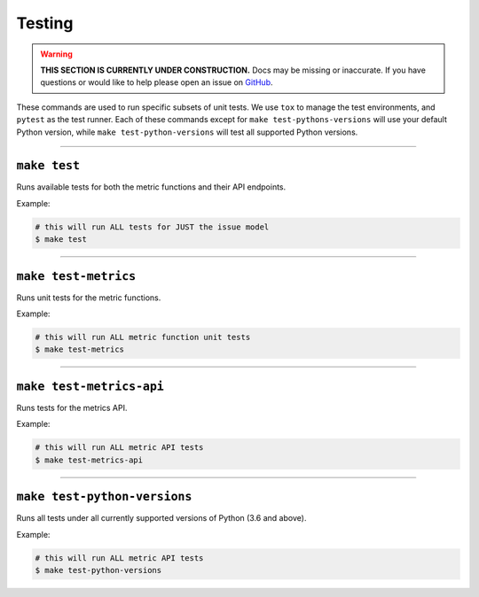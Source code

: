 Testing
=======

.. warning::

    **THIS SECTION IS CURRENTLY UNDER CONSTRUCTION.**
    Docs may be missing or inaccurate.
    If you have questions or would like to help please open an issue on GitHub_.

.. _GitHub: https://github.com/chaoss/augur/issues

These commands are used to run specific subsets of unit tests. We use ``tox`` to manage the test environments, and ``pytest`` as the test runner. Each of these commands except for ``make test-pythons-versions`` will use your default Python version, while ``make test-python-versions`` will test all supported Python versions.

--------------

``make test``
-------------
Runs available tests for both the metric functions and their API endpoints.

Example\:

.. code-block:: bash

  # this will run ALL tests for JUST the issue model
  $ make test

--------------

``make test-metrics``
------------------------
Runs unit tests for the metric functions.

Example\:

.. code-block:: bash

  # this will run ALL metric function unit tests
  $ make test-metrics

--------------

``make test-metrics-api``
--------------------------
Runs tests for the metrics API.

Example\:

.. code-block:: bash

  # this will run ALL metric API tests
  $ make test-metrics-api

--------------

``make test-python-versions``
-----------------------------
Runs all tests under all currently supported versions of Python (3.6 and above).

Example\:

.. code-block:: bash

  # this will run ALL metric API tests
  $ make test-python-versions
